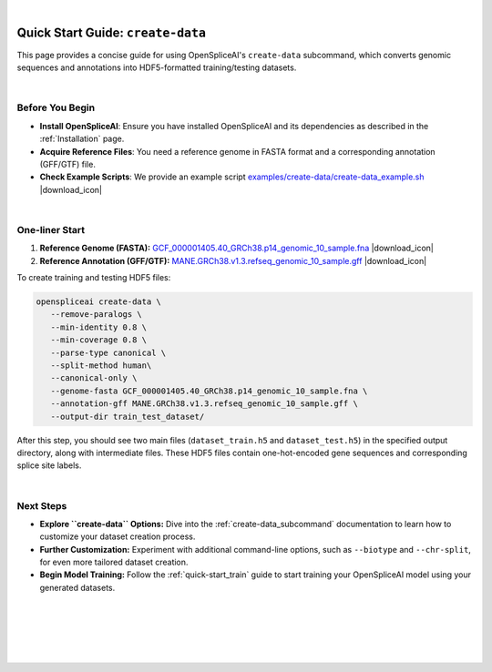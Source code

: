 .. raw:: html

    <script type="text/javascript">

        let mutation_lvl_1_fuc = function(mutations) {
            var dark = document.body.dataset.theme == 'dark';

            if (document.body.dataset.theme == 'auto') {
                dark = window.matchMedia && window.matchMedia('(prefers-color-scheme: dark)').matches;
            }
            
            document.getElementsByClassName('sidebar_ccb')[0].src = dark ? '../../_static/JHU_ccb-white.png' : "../../_static/JHU_ccb-dark.png";
            document.getElementsByClassName('sidebar_wse')[0].src = dark ? '../../_static/JHU_wse-white.png' : "../../_static/JHU_wse-dark.png";



            for (let i=0; i < document.getElementsByClassName('summary-title').length; i++) {
                console.log(">> document.getElementsByClassName('summary-title')[i]: ", document.getElementsByClassName('summary-title')[i]);

                if (dark) {
                    document.getElementsByClassName('summary-title')[i].classList = "summary-title card-header bg-dark font-weight-bolder";
                    document.getElementsByClassName('summary-content')[i].classList = "summary-content card-body bg-dark text-left docutils";
                } else {
                    document.getElementsByClassName('summary-title')[i].classList = "summary-title card-header bg-light font-weight-bolder";
                    document.getElementsByClassName('summary-content')[i].classList = "summary-content card-body bg-light text-left docutils";
                }
            }

        }
        document.addEventListener("DOMContentLoaded", mutation_lvl_1_fuc);
        var observer = new MutationObserver(mutation_lvl_1_fuc)
        observer.observe(document.body, {attributes: true, attributeFilter: ['data-theme']});
        console.log(document.body);
    </script>

|

.. _quick-start_create_data:

Quick Start Guide: ``create-data``
==================================

This page provides a concise guide for using OpenSpliceAI's ``create-data`` subcommand, which converts genomic sequences and annotations into HDF5-formatted training/testing datasets.

|

.. |download_icon| raw:: html

   <link rel="stylesheet" href="https://cdnjs.cloudflare.com/ajax/libs/font-awesome/6.4.0/css/all.min.css">

   <i class="fa fa-download"></i>

Before You Begin
----------------

- **Install OpenSpliceAI**: Ensure you have installed OpenSpliceAI and its dependencies as described in the :ref:`Installation` page.
- **Acquire Reference Files**: You need a reference genome in FASTA format and a corresponding annotation (GFF/GTF) file.
- **Check Example Scripts**: We provide an example script `examples/create-data/create-data_example.sh <https://github.com/Kuanhao-Chao/OpenSpliceAI/blob/main/examples/create-data/create-data_example.sh>`_ |download_icon|

|




One-liner Start
-----------------

1. **Reference Genome (FASTA):** `GCF_000001405.40_GRCh38.p14_genomic_10_sample.fna <https://github.com/Kuanhao-Chao/OpenSpliceAI/blob/main/examples/data/human/GCF_000001405.40_GRCh38.p14_genomic_10_sample.fna>`_ |download_icon|

2. **Reference Annotation (GFF/GTF):** `MANE.GRCh38.v1.3.refseq_genomic_10_sample.gff <https://github.com/Kuanhao-Chao/OpenSpliceAI/blob/main/examples/data/human/MANE.GRCh38.v1.3.refseq_genomic_10_sample.gff>`_ |download_icon|

To create training and testing HDF5 files:

.. code-block:: python

   openspliceai create-data \
      --remove-paralogs \
      --min-identity 0.8 \
      --min-coverage 0.8 \
      --parse-type canonical \
      --split-method human\
      --canonical-only \
      --genome-fasta GCF_000001405.40_GRCh38.p14_genomic_10_sample.fna \
      --annotation-gff MANE.GRCh38.v1.3.refseq_genomic_10_sample.gff \
      --output-dir train_test_dataset/

After this step, you should see two main files (``dataset_train.h5`` and ``dataset_test.h5``) in the specified output directory, along with intermediate files. These HDF5 files contain one-hot-encoded gene sequences and corresponding splice site labels.

|

Next Steps
-----------------

- **Explore ``create-data`` Options:**  
  Dive into the :ref:`create-data_subcommand` documentation to learn how to customize your dataset creation process.

- **Further Customization:**  
  Experiment with additional command-line options, such as ``--biotype`` and ``--chr-split``, for even more tailored dataset creation.

- **Begin Model Training:**  
  Follow the :ref:`quick-start_train` guide to start training your OpenSpliceAI model using your generated datasets.


|
|
|
|
|


.. image:: ../../_images/jhu-logo-dark.png
   :alt: My Logo
   :class: logo, header-image only-light
   :align: center

.. image:: ../../_images/jhu-logo-white.png
   :alt: My Logo
   :class: logo, header-image only-dark
   :align: center